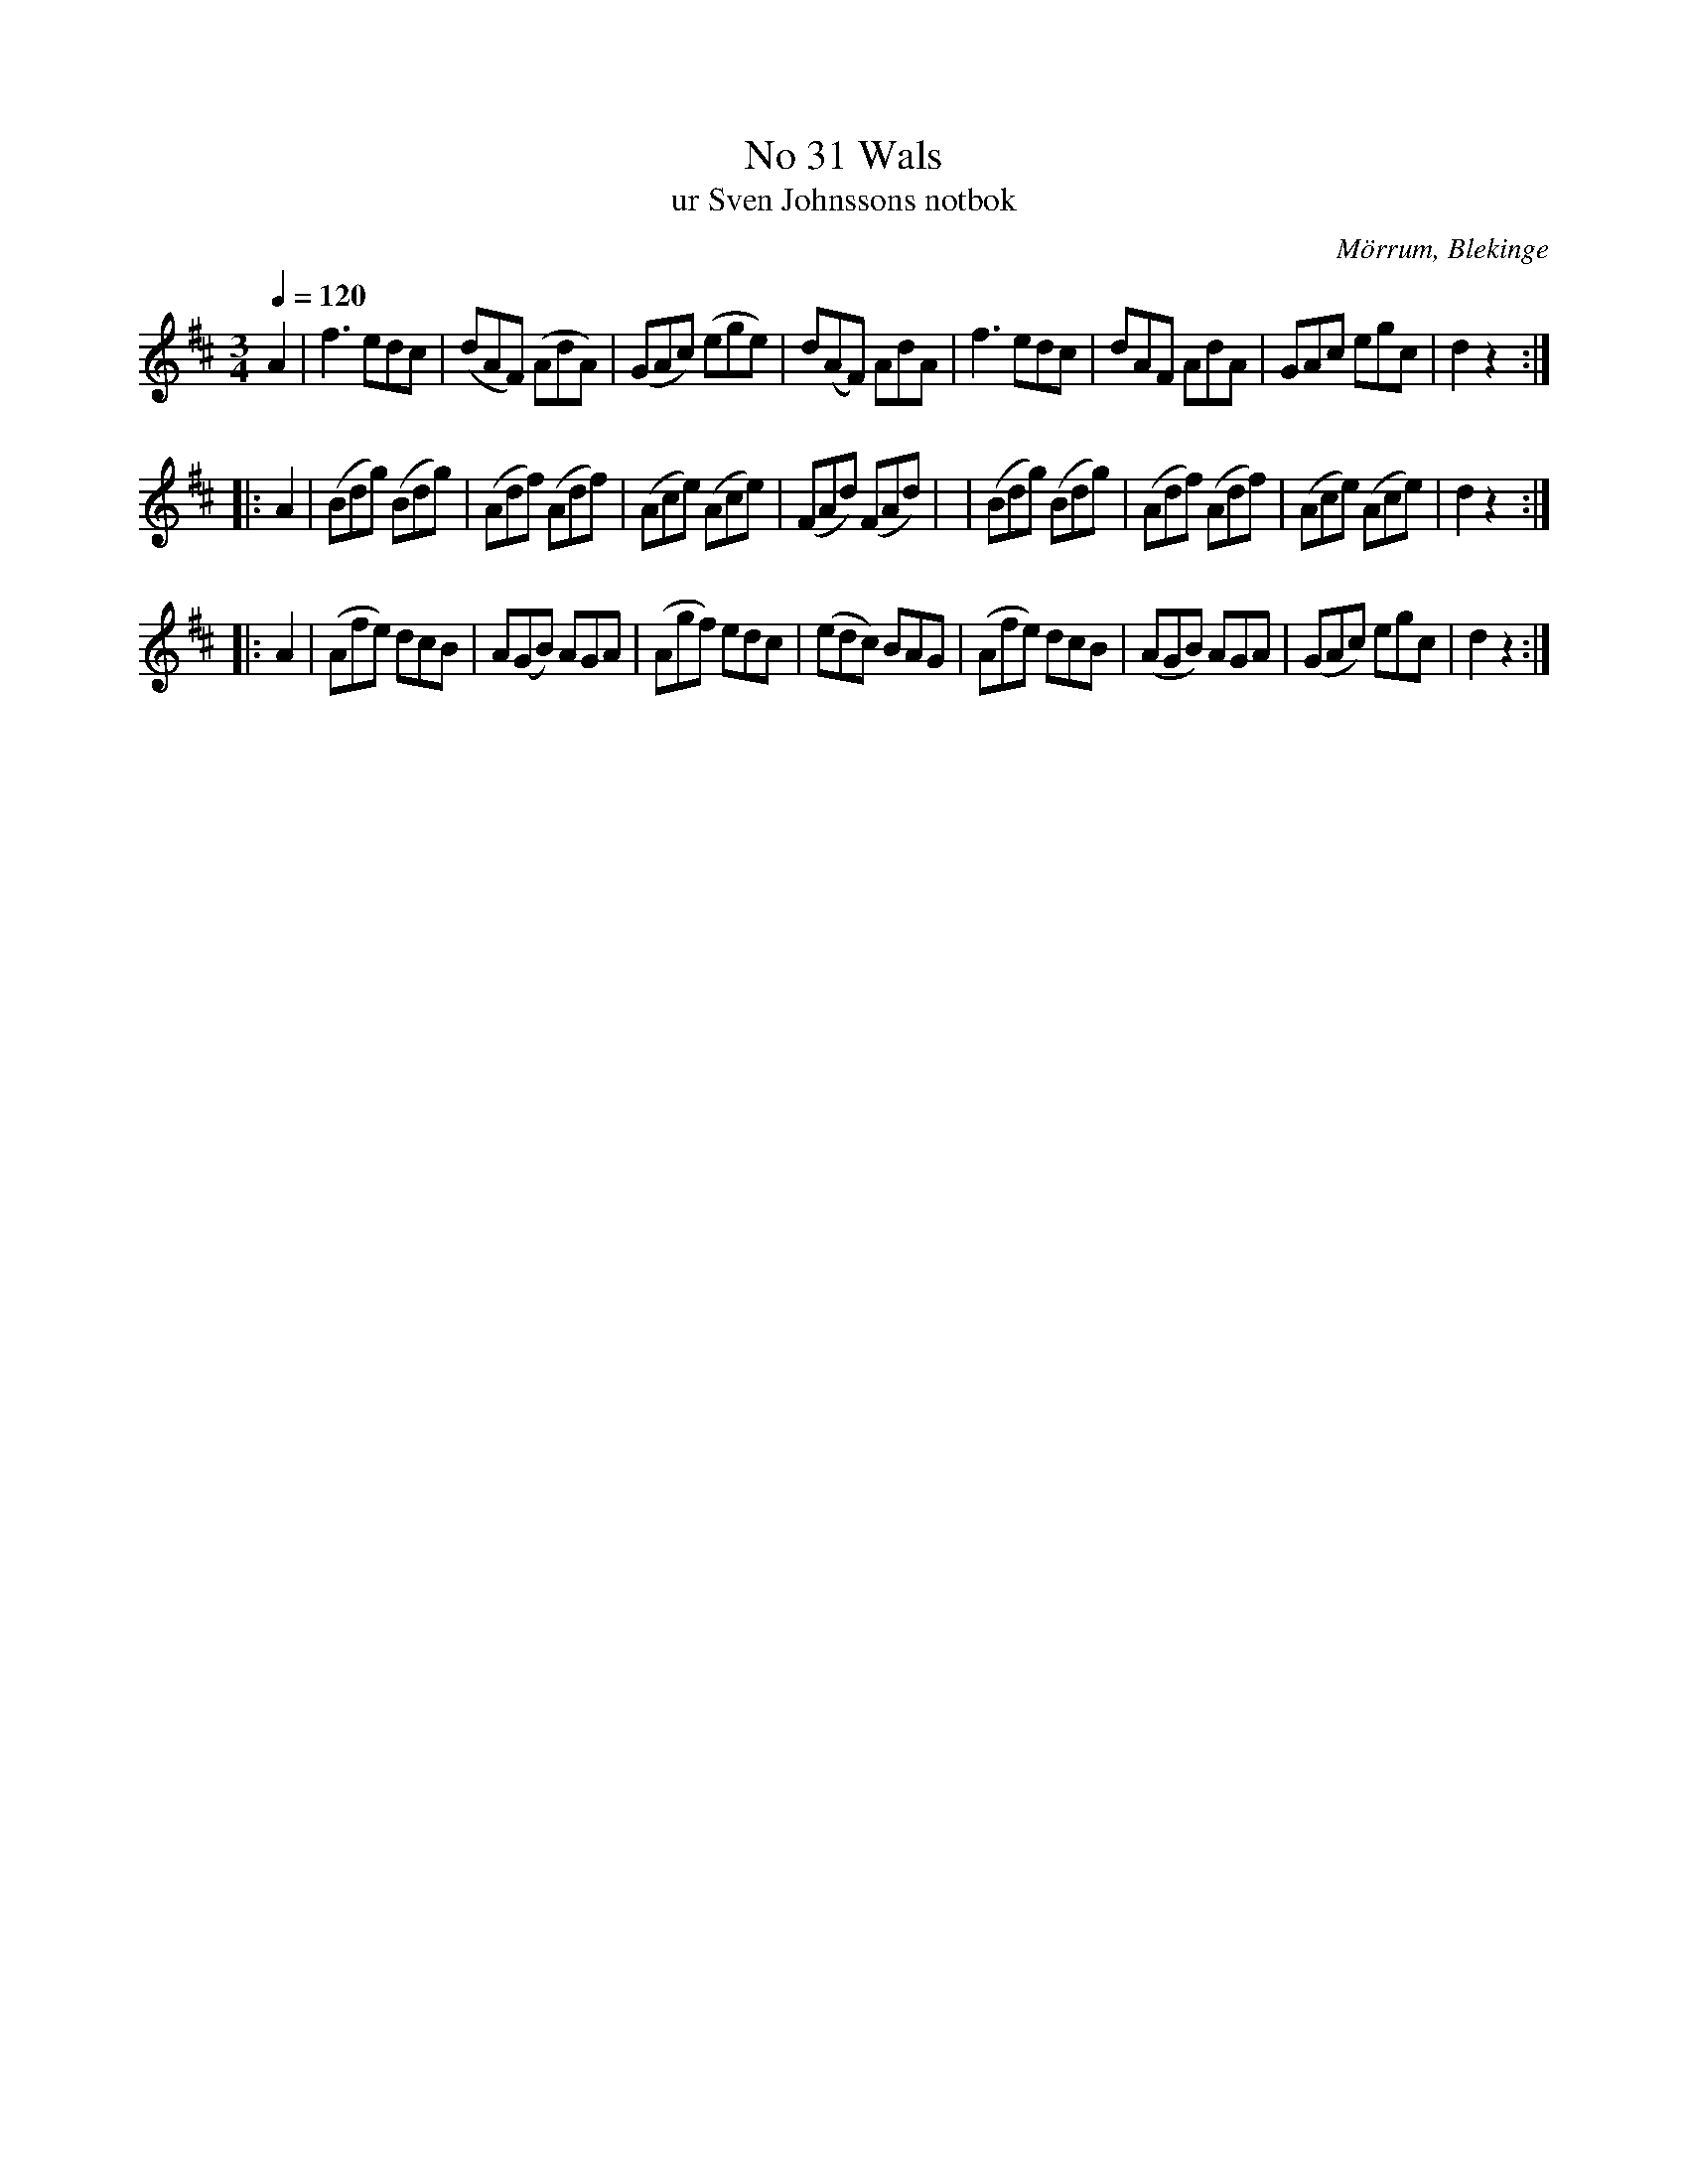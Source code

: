 %%abc-charset utf-8

X:31
T:No 31 Wals
T: ur Sven Johnssons notbok
R:Vals
O:Mörrum, Blekinge
B:Sven Johnssons notbok 
M:3/4
L:1/8
Q:1/4=120
Z:Konverterad till ABC-format av Jonas Alnefelt 2017-12-13
K:D
A2 | f3edc|(dAF) (AdA)| (GAc) (ege)|d(AF) AdA|f3 edc| dAF AdA|GAc egc| d2 z2 :|
|: A2| (Bdg) (Bdg) | (Adf) (Adf) | (Ace) (Ace) |  (FAd) (FAd) | | (Bdg) (Bdg) | (Adf) (Adf) |(Ace) (Ace)  | d2 z2 :|
|: A2 | (Afe) dcB | A(GB) AGA | (Agf) edc| (edc) BAG | (Afe) dcB | (AGB) AGA | (GAc) egc| d2 z2 :|

